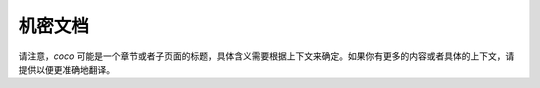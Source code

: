 .. SPDX 许可证标识符: GPL-2.0

=====================
机密文档
=====================

.. 目录树::

   coco

请注意，`coco` 可能是一个章节或者子页面的标题，具体含义需要根据上下文来确定。如果你有更多的内容或者具体的上下文，请提供以便更准确地翻译。
